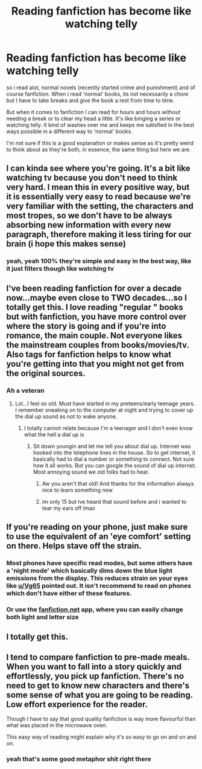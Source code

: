 #+TITLE: Reading fanfiction has become like watching telly

* Reading fanfiction has become like watching telly
:PROPERTIES:
:Author: elijahdmmt
:Score: 112
:DateUnix: 1594244355.0
:DateShort: 2020-Jul-09
:FlairText: Discussion
:END:
so i read alot, normal novels (recently started crime and punishment) and of course fanfiction. When i read 'normal' books, its not necessarily a chore but I have to take breaks and give the book a rest from time to time.

But when it comes to fanfiction I can read for hours and hours without needing a break or to clear my head a little. It's like binging a series or watching telly. It kind of washes over me and keeps me satisfied in the best ways possible in a different way to 'normal' books.

I'm not sure if this is a good explanation or makes sense as it's pretty weird to think about as they're both, in essence, the same thing but here we are.


** I can kinda see where you're going. It's a bit like watching tv because you don't need to think very hard. I mean this in every positive way, but it is essentially very easy to read because we're very familiar with the setting, the characters and most tropes, so we don't have to be always absorbing new information with every new paragraph, therefore making it less tiring for our brain (i hope this makes sense)
:PROPERTIES:
:Author: Amolap09
:Score: 60
:DateUnix: 1594245616.0
:DateShort: 2020-Jul-09
:END:

*** yeah, yeah 100% they're simple and easy in the best way, like it just filters though like watching tv
:PROPERTIES:
:Author: elijahdmmt
:Score: 17
:DateUnix: 1594245708.0
:DateShort: 2020-Jul-09
:END:


** I've been reading fanfiction for over a decade now...maybe even close to TWO decades...so I totally get this. I love reading "regular " books but with fanfiction, you have more control over where the story is going and if you're into romance, the main couple. Not everyone likes the mainstream couples from books/movies/tv. Also tags for fanfiction helps to know what you're getting into that you might not get from the original sources.
:PROPERTIES:
:Author: Sasusc
:Score: 30
:DateUnix: 1594255881.0
:DateShort: 2020-Jul-09
:END:

*** Ah a veteran
:PROPERTIES:
:Author: Zeus_Kira
:Score: 2
:DateUnix: 1594294755.0
:DateShort: 2020-Jul-09
:END:

**** Lol...I feel so old. Must have started in my preteens/early teenage years. I remember sneaking on to the computer at night and trying to cover up the dial up sound as not to wake anyone.
:PROPERTIES:
:Author: Sasusc
:Score: 4
:DateUnix: 1594297286.0
:DateShort: 2020-Jul-09
:END:

***** I totally cannot relate because I'm a teenager and I don't even know what the hell a dial up is
:PROPERTIES:
:Author: Zeus_Kira
:Score: 3
:DateUnix: 1594297444.0
:DateShort: 2020-Jul-09
:END:

****** Sit down youngin and let me tell you about dial up. Internet was hooked into the telephone lines in the house. So to get internet, it basically had to dial a number or something to connect. Not sure how it all works. But you can google the sound of dial up internet. Most annoying sound we old folks had to hear.
:PROPERTIES:
:Author: Sasusc
:Score: 3
:DateUnix: 1594297971.0
:DateShort: 2020-Jul-09
:END:

******* Aw you aren't that old! And thanks for the information always nice to learn something new
:PROPERTIES:
:Author: Zeus_Kira
:Score: 3
:DateUnix: 1594298127.0
:DateShort: 2020-Jul-09
:END:


******* im only 15 but ive heard that sound before and i wanted to tear my ears off lmao
:PROPERTIES:
:Author: LilyPotter123
:Score: 2
:DateUnix: 1594303878.0
:DateShort: 2020-Jul-09
:END:


** If you're reading on your phone, just make sure to use the equivalent of an 'eye comfort' setting on there. Helps stave off the strain.
:PROPERTIES:
:Author: Vg65
:Score: 9
:DateUnix: 1594252906.0
:DateShort: 2020-Jul-09
:END:

*** Most phones have specific read modes, but some others have a 'night mode' which basically dims down the blue light emissions from the display. This reduces strain on your eyes like [[/u/Vg65][u/Vg65]] pointed out. It isn't recommend to read on phones which don't have either of these features.
:PROPERTIES:
:Author: Zeus_Kira
:Score: 1
:DateUnix: 1594298276.0
:DateShort: 2020-Jul-09
:END:


*** Or use the [[https://fanfiction.net][fanfiction.net]] app, where you can easily change both light and letter size
:PROPERTIES:
:Author: CloakFeather
:Score: 1
:DateUnix: 1594306412.0
:DateShort: 2020-Jul-09
:END:


** I totally get this.
:PROPERTIES:
:Score: 5
:DateUnix: 1594247573.0
:DateShort: 2020-Jul-09
:END:


** I tend to compare fanfiction to pre-made meals. When you want to fall into a story quickly and effortlessly, you pick up fanfiction. There's no need to get to know new characters and there's some sense of what you are going to be reading. Low effort experience for the reader.

Though I have to say that good quality fanfiction is way more flavourful than what was placed in the microwave oven.

This easy way of reading might explain why it's so easy to go on and on and on.
:PROPERTIES:
:Author: rosemarjoram
:Score: 6
:DateUnix: 1594320402.0
:DateShort: 2020-Jul-09
:END:

*** yeah that's some good metaphor shit right there
:PROPERTIES:
:Author: elijahdmmt
:Score: 3
:DateUnix: 1594320868.0
:DateShort: 2020-Jul-09
:END:
